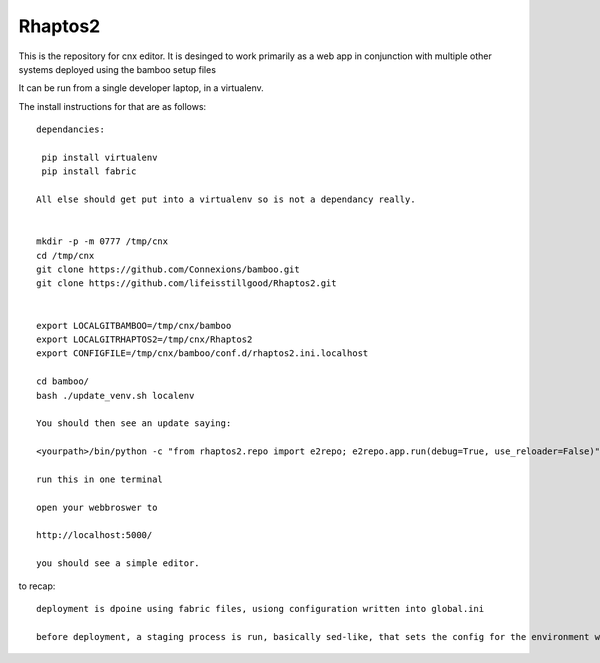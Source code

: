 ========
Rhaptos2
========

This is the repository for cnx editor.
It is desinged to work primarily as a web app in conjunction with multiple other systems deployed 
using the bamboo setup files

It can be run from a single developer laptop, in a virtualenv.  

The install instructions for that are as follows::

   dependancies:

    pip install virtualenv
    pip install fabric

   All else should get put into a virtualenv so is not a dependancy really.


   mkdir -p -m 0777 /tmp/cnx
   cd /tmp/cnx
   git clone https://github.com/Connexions/bamboo.git
   git clone https://github.com/lifeisstillgood/Rhaptos2.git
   

   export LOCALGITBAMBOO=/tmp/cnx/bamboo
   export LOCALGITRHAPTOS2=/tmp/cnx/Rhaptos2
   export CONFIGFILE=/tmp/cnx/bamboo/conf.d/rhaptos2.ini.localhost

   cd bamboo/
   bash ./update_venv.sh localenv

   You should then see an update saying:

   <yourpath>/bin/python -c "from rhaptos2.repo import e2repo; e2repo.app.run(debug=True, use_reloader=False)"   

   run this in one terminal

   open your webbroswer to 

   http://localhost:5000/

   you should see a simple editor.

   


to recap::

  deployment is dpoine using fabric files, usiong configuration written into global.ini

  before deployment, a staging process is run, basically sed-like, that sets the config for the environment we are in.  THis probably should move to ENV vars.







